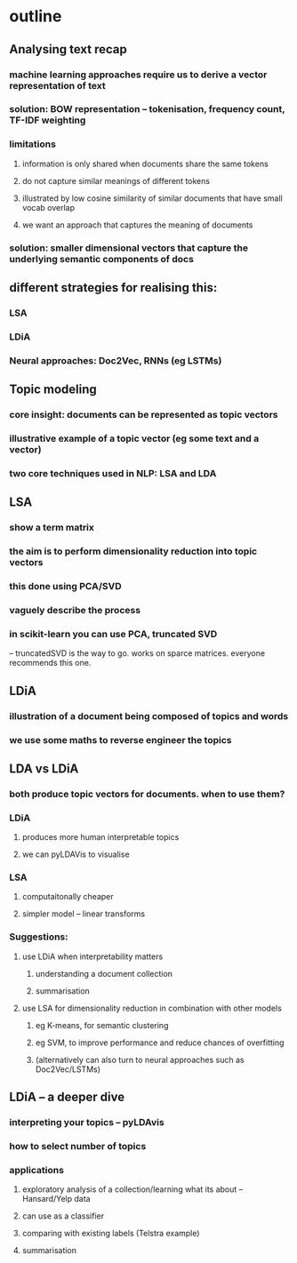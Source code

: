 * outline
** Analysing text recap
*** machine learning approaches require us to derive a vector representation of text
*** solution: BOW representation -- tokenisation, frequency count, TF-IDF weighting
*** limitations
**** information is only shared when documents share the same tokens
**** do not capture similar meanings of different tokens 
**** illustrated by low cosine similarity of similar documents that have small vocab overlap
**** we want an approach that captures the meaning of documents 
*** solution: smaller dimensional vectors that capture the underlying semantic components of docs
** different strategies for realising this:
*** LSA
*** LDiA
*** Neural approaches: Doc2Vec, RNNs (eg LSTMs)
** Topic modeling
*** core insight: documents can be represented as topic vectors
*** illustrative example of a topic vector (eg some text and a vector)
*** two core techniques used in NLP: LSA and LDA
** LSA
*** show a term matrix
*** the aim is to perform dimensionality reduction into topic vectors
*** this done using PCA/SVD
*** vaguely describe the process
*** in scikit-learn you can use PCA, truncated SVD
-- truncatedSVD is the way to go. works on sparce matrices. everyone recommends this one. 
** LDiA
*** illustration of a document being composed of topics and words
*** we use some maths to reverse engineer the topics 
** LDA vs LDiA
*** both produce topic vectors for documents. when to use them?
*** LDiA
**** produces more human interpretable topics
**** we can pyLDAVis to visualise
*** LSA
**** computaitonally cheaper
**** simpler model -- linear transforms
*** Suggestions:
**** use LDiA when interpretability matters
***** understanding a document collection
***** summarisation
**** use LSA for dimensionality reduction in combination with other models 
***** eg K-means, for semantic clustering 
***** eg SVM, to improve performance and reduce chances of overfitting
***** (alternatively can also turn to neural approaches such as Doc2Vec/LSTMs)
** LDiA -- a deeper dive
*** interpreting your topics -- pyLDAvis
*** how to select number of topics
*** applications
**** exploratory analysis of a collection/learning what its about -- Hansard/Yelp data
**** can use as a classifier
**** comparing with existing labels (Telstra example)
**** summarisation
